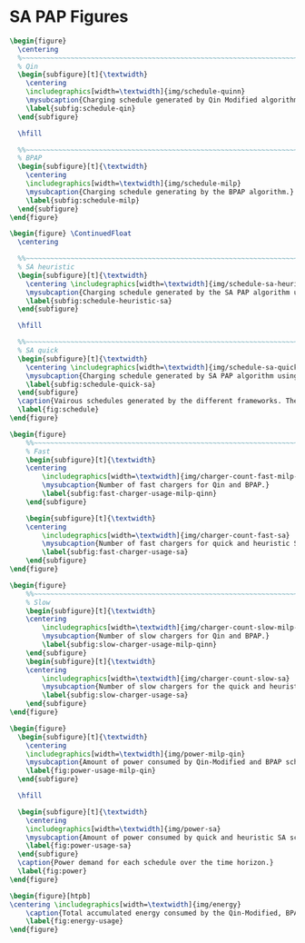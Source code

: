 * SA PAP Figures
:PROPERTIES:
:CUSTOM_ID: sec:sa-pap-figures
:END:

# --------------------------------------------------------------------------------
# Charge schedule
#+begin_src latex
  \begin{figure}
    \centering
    %~~~~~~~~~~~~~~~~~~~~~~~~~~~~~~~~~~~~~~~~~~~~~~~~~~~~~~~~~~~~~~~~~~~~~~~~~~~~
    % Qin
    \begin{subfigure}[t]{\textwidth}
      \centering
      \includegraphics[width=\textwidth]{img/schedule-quinn}
      \mysubcaption{Charging schedule generated by Qin Modified algorithm.}
      \label{subfig:schedule-qin}
    \end{subfigure}

    \hfill

    %%~~~~~~~~~~~~~~~~~~~~~~~~~~~~~~~~~~~~~~~~~~~~~~~~~~~~~~~~~~~~~~~~~~~~~~~~~~~~
    % BPAP
    \begin{subfigure}[t]{\textwidth}
      \centering
      \includegraphics[width=\textwidth]{img/schedule-milp}
      \mysubcaption{Charging schedule generating by the BPAP algorithm.}
      \label{subfig:schedule-milp}
    \end{subfigure}
  \end{figure}

  \begin{figure} \ContinuedFloat
    \centering

    %%~~~~~~~~~~~~~~~~~~~~~~~~~~~~~~~~~~~~~~~~~~~~~~~~~~~~~~~~~~~~~~~~~~~~~~~~~~~~
    % SA heuristic
    \begin{subfigure}[t]{\textwidth}
      \centering \includegraphics[width=\textwidth]{img/schedule-sa-heuristic}
      \mysubcaption{Charging schedule generated by the SA PAP algorithm using the heuristic strategy.}
      \label{subfig:schedule-heuristic-sa}
    \end{subfigure}

    \hfill

    %%~~~~~~~~~~~~~~~~~~~~~~~~~~~~~~~~~~~~~~~~~~~~~~~~~~~~~~~~~~~~~~~~~~~~~~~~~~~~
    % SA quick
    \begin{subfigure}[t]{\textwidth}
      \centering \includegraphics[width=\textwidth]{img/schedule-sa-quick}
      \mysubcaption{Charging schedule generated by SA PAP algorithm using the quick strategy.}
      \label{subfig:schedule-quick-sa}
    \end{subfigure}
    \caption{Vairous schedules generated by the different frameworks. The horizonontal line stemming from the nodes ending with a vertical tick indicate the charge duration for that particular visit.}
    \label{fig:schedule}
  \end{figure}
#+end_src

# --------------------------------------------------------------------------------
# Charger usage count
#+begin_src latex
  \begin{figure}
      %%~~~~~~~~~~~~~~~~~~~~~~~~~~~~~~~~~~~~~~~~~~~~~~~~~~~~~~~~~~~~~~~~~~~~~~~~~~~~
      % Fast
      \begin{subfigure}[t]{\textwidth}
      \centering
          \includegraphics[width=\textwidth]{img/charger-count-fast-milp-qin}
          \mysubcaption{Number of fast chargers for Qin and BPAP.}
          \label{subfig:fast-charger-usage-milp-qinn}
      \end{subfigure}

      \begin{subfigure}[t]{\textwidth}
      \centering
          \includegraphics[width=\textwidth]{img/charger-count-fast-sa}
          \mysubcaption{Number of fast chargers for quick and heuristic SA executions.}
          \label{subfig:fast-charger-usage-sa}
      \end{subfigure}
  \end{figure}

  \begin{figure}
      %%~~~~~~~~~~~~~~~~~~~~~~~~~~~~~~~~~~~~~~~~~~~~~~~~~~~~~~~~~~~~~~~~~~~~~~~~~~~~
      % Slow
      \begin{subfigure}[t]{\textwidth}
      \centering
          \includegraphics[width=\textwidth]{img/charger-count-slow-milp-qin}
          \mysubcaption{Number of slow chargers for Qin and BPAP.}
          \label{subfig:slow-charger-usage-milp-qinn}
      \end{subfigure}
      \begin{subfigure}[t]{\textwidth}
      \centering
          \includegraphics[width=\textwidth]{img/charger-count-slow-sa}
          \mysubcaption{Number of slow chargers for the quick and heuristic SA executions.}
          \label{subfig:slow-charger-usage-sa}
      \end{subfigure}
  \end{figure}
#+end_src

# --------------------------------------------------------------------------------
# Bus charges
# #+begin_src latex
#   \begin{figure}
#     %%~~~~~~~~~~~~~~~~~~~~~~~~~~~~~~~~~~~~~~~~~~~~~~~~~~~~~~~~~~~~~~~~~~~~~~~~~~~~
#     % Qin
#     \begin{subfigure}[t]{\textwidth}
#       \centering
#       \includegraphics[width=\textwidth]{img/charge-quinn}
#       \caption{Bus charges for the Qin Modified charging schedule.}
#       \label{subfig:qin-charge}
#     \end{subfigure}
#     \hfill
#     %%~~~~~~~~~~~~~~~~~~~~~~~~~~~~~~~~~~~~~~~~~~~~~~~~~~~~~~~~~~~~~~~~~~~~~~~~~~~~
#     % BPAP
#     \begin{subfigure}[t]{\textwidth}
#       \centering
#       \includegraphics[width=\textwidth]{img/charge-milp}
#       \caption{The bus charges for the BPAP charging schedule.}
#       \label{subfig:milp-charge}
#     \end{subfigure}
#     \hfill
#   \end{figure}
#
#   \begin{figure}\ContinuedFloat
#     %%~~~~~~~~~~~~~~~~~~~~~~~~~~~~~~~~~~~~~~~~~~~~~~~~~~~~~~~~~~~~~~~~~~~~~~~~~~~~
#     % SA Quick
#     \begin{subfigure}[t]{\textwidth}
#       \centering
#       \includegraphics[width=\textwidth]{img/charge-sa-quick}
#       \caption{The bus charges for the quick SA PAP charging schedule.}
#       \label{subfig:sa-quick-charge}
#     \end{subfigure}
#     \hfill
#     %%~~~~~~~~~~~~~~~~~~~~~~~~~~~~~~~~~~~~~~~~~~~~~~~~~~~~~~~~~~~~~~~~~~~~~~~~~~~~
#     % SA Heuristic
#     \begin{subfigure}[t]{\textwidth}
#       \centering
#       \includegraphics[width=\textwidth]{img/charge-sa-heuristic}
#       \caption{The bus charges for the heuristic SA PAP charging schedule.}
#       \label{subfig:sa-heuristic-charge}
#     \end{subfigure}
#     \caption{}
#     \label{fig:charge}
#   \end{figure}
# #+end_src

# --------------------------------------------------------------------------------
# Power consumption
#+begin_src latex
  \begin{figure}
    \begin{subfigure}[t]{\textwidth}
      \centering
      \includegraphics[width=\textwidth]{img/power-milp-qin}
      \mysubcaption{Amount of power consumed by Qin-Modified and BPAP schedules over the time horizon.}
      \label{fig:power-usage-milp-qin}
    \end{subfigure}

    \hfill

    \begin{subfigure}[t]{\textwidth}
      \centering
      \includegraphics[width=\textwidth]{img/power-sa}
      \mysubcaption{Amount of power consumed by quick and heuristic SA schedules over the time horizon.}
      \label{fig:power-usage-sa}
    \end{subfigure}
    \caption{Power demand for each schedule over the time horizon.}
    \label{fig:power}
  \end{figure}
#+end_src

# --------------------------------------------------------------------------------
# Energy use
#+begin_src latex
  \begin{figure}[htpb]
  \centering \includegraphics[width=\textwidth]{img/energy}
      \caption{Total accumulated energy consumed by the Qin-Modified, BPAP, quick and heuristic SA schedules throughout the time horizon.}
      \label{fig:energy-usage}
  \end{figure}
#+end_src
